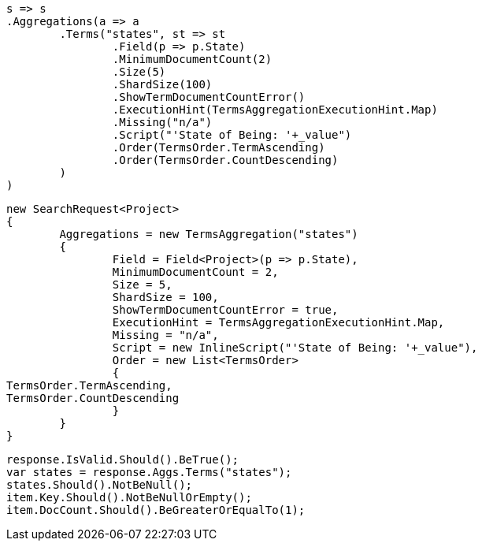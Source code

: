 [source, csharp]
----
s => s
.Aggregations(a => a
	.Terms("states", st => st
		.Field(p => p.State)
		.MinimumDocumentCount(2)
		.Size(5)
		.ShardSize(100)
		.ShowTermDocumentCountError()
		.ExecutionHint(TermsAggregationExecutionHint.Map)
		.Missing("n/a")
		.Script("'State of Being: '+_value")
		.Order(TermsOrder.TermAscending)
		.Order(TermsOrder.CountDescending)
	)
)
----
[source, csharp]
----
new SearchRequest<Project>
{
	Aggregations = new TermsAggregation("states")
	{
		Field = Field<Project>(p => p.State),
		MinimumDocumentCount = 2,
		Size = 5,
		ShardSize = 100,
		ShowTermDocumentCountError = true,
		ExecutionHint = TermsAggregationExecutionHint.Map,
		Missing = "n/a",
		Script = new InlineScript("'State of Being: '+_value"),
		Order = new List<TermsOrder>
		{
TermsOrder.TermAscending,
TermsOrder.CountDescending
		}
	}
}
----
[source, csharp]
----
response.IsValid.Should().BeTrue();
var states = response.Aggs.Terms("states");
states.Should().NotBeNull();
item.Key.Should().NotBeNullOrEmpty();
item.DocCount.Should().BeGreaterOrEqualTo(1);
----
